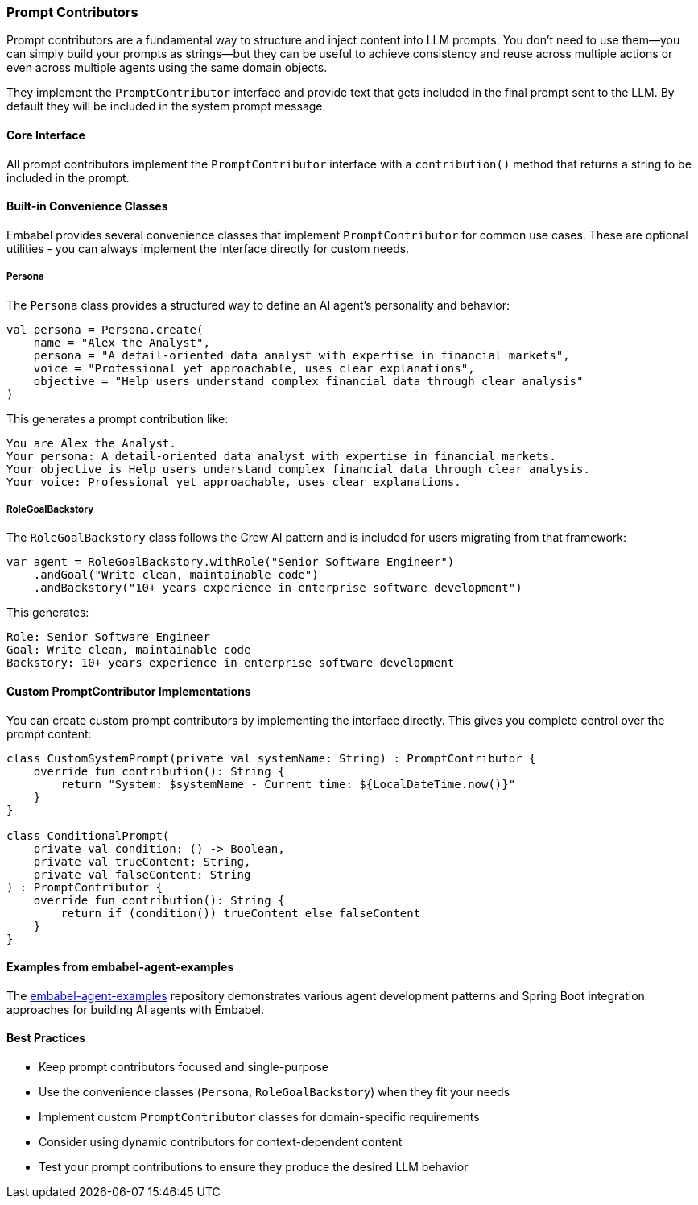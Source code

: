 [[reference.prompt-contributors]]
=== Prompt Contributors

Prompt contributors are a fundamental way to structure and inject content into LLM prompts.
You don't need to use them--you can simply build your prompts as strings--but they can be useful to achieve consistency and reuse across multiple actions or even across multiple agents using the same domain objects.

They implement the `PromptContributor` interface and provide text that gets included in the final prompt sent to the LLM.
By default they will be included in the system prompt message.

==== Core Interface

All prompt contributors implement the `PromptContributor` interface with a `contribution()` method that returns a string to be included in the prompt.

==== Built-in Convenience Classes

Embabel provides several convenience classes that implement `PromptContributor` for common use cases.
These are optional utilities - you can always implement the interface directly for custom needs.

===== Persona

The `Persona` class provides a structured way to define an AI agent's personality and behavior:

[source,kotlin]
----
val persona = Persona.create(
    name = "Alex the Analyst",
    persona = "A detail-oriented data analyst with expertise in financial markets",
    voice = "Professional yet approachable, uses clear explanations",
    objective = "Help users understand complex financial data through clear analysis"
)
----

This generates a prompt contribution like:

----
You are Alex the Analyst.
Your persona: A detail-oriented data analyst with expertise in financial markets.
Your objective is Help users understand complex financial data through clear analysis.
Your voice: Professional yet approachable, uses clear explanations.
----

===== RoleGoalBackstory

The `RoleGoalBackstory` class follows the Crew AI pattern and is included for users migrating from that framework:

[source,java]
----
var agent = RoleGoalBackstory.withRole("Senior Software Engineer")
    .andGoal("Write clean, maintainable code")
    .andBackstory("10+ years experience in enterprise software development")
----

This generates:

----
Role: Senior Software Engineer
Goal: Write clean, maintainable code
Backstory: 10+ years experience in enterprise software development
----

==== Custom PromptContributor Implementations

You can create custom prompt contributors by implementing the interface directly.
This gives you complete control over the prompt content:

[source,kotlin]
----
class CustomSystemPrompt(private val systemName: String) : PromptContributor {
    override fun contribution(): String {
        return "System: $systemName - Current time: ${LocalDateTime.now()}"
    }
}

class ConditionalPrompt(
    private val condition: () -> Boolean,
    private val trueContent: String,
    private val falseContent: String
) : PromptContributor {
    override fun contribution(): String {
        return if (condition()) trueContent else falseContent
    }
}
----

==== Examples from embabel-agent-examples

The https://github.com/embabel/embabel-agent-examples[embabel-agent-examples] repository demonstrates various agent development patterns and Spring Boot integration approaches for building AI agents with Embabel.

==== Best Practices

* Keep prompt contributors focused and single-purpose
* Use the convenience classes (`Persona`, `RoleGoalBackstory`) when they fit your needs
* Implement custom `PromptContributor` classes for domain-specific requirements
* Consider using dynamic contributors for context-dependent content
* Test your prompt contributions to ensure they produce the desired LLM behavior
